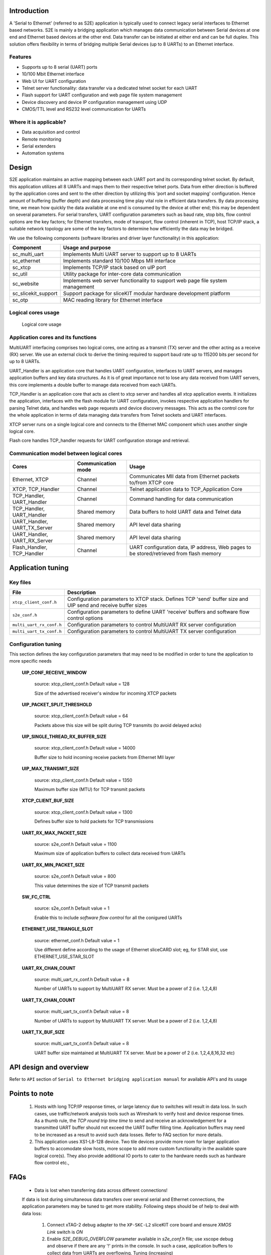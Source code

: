 Introduction
------------
A 'Serial to Ethernet' (referred to as S2E) application is typically used to connect legacy serial interfaces to Ethernet based networks. S2E is mainly a bridging application which manages data communication between Serial devices at one end and Ethernet based devices at the other end. Data transfer can be initiated at either end and can be full duplex. This solution offers flexibility in terms of bridging multiple Serial devices (up to 8 UARTs) to an Ethernet interface.

Features
++++++++
* Supports up to 8 serial (UART) ports
* 10/100 Mbit Ethernet interface
* Web UI for UART configuration
* Telnet server functionality: data transfer via a dedicated telnet socket for each UART
* Flash support for UART configuration and web page file system management
* Device discovery and device IP configuration management using UDP
* CMOS/TTL level and RS232 level communication for UARTs

Where it is applicable?
+++++++++++++++++++++++
* Data acquisition and control
* Remote monitoring
* Serial extenders
* Automation systems


Design
------

S2E application maintains an active mapping between each UART port and its corresponding telnet socket. By default, this application utilizes all 8 UARTs and maps them to their respective telnet ports.
Data from either direction is buffered by the application cores and sent to the other direction by utilizing this 'port and socket mapping' configuration.
Hence amount of buffering (buffer depth) and data processing time play vital role in efficient data transfers. By data processing time, we mean how quickly the data available at one end is consumed by the device at other end; this may be dependent on several parameters. For serial transfers, UART configuration parameters such as baud rate, stop bits, flow control options are the key factors; for Ethernet transfers, mode of transport, flow control (inherent in TCP), host TCP/IP stack, a suitable network topology are some of the key factors to determine how efficiently the data may be bridged.

We use the following components (software libraries and driver layer functionality) in this application:

.. list-table::
 :header-rows: 1

 * - Component
   - Usage and purpose
 * - sc_multi_uart
   - Implements Multi UART server to support up to 8 UARTs
 * - sc_ethernet
   - Implements standard 10/100 Mbps MII interface
 * - sc_xtcp
   - Implements TCP/IP stack based on uIP port
 * - sc_util
   - Utility package for inter-core data communication
 * - sc_website
   - Implements web server functionality to support web page file system management
 * - sc_slicekit_support
   - Support package for sliceKIT modular hardware development platform
 * - sc_otp
   - MAC reading library for Ethernet interface

Logical cores usage
+++++++++++++++++++

.. figure:: images/logical_cores_usage.png
    
    Logical core usage

Application cores and its functions
+++++++++++++++++++++++++++++++++++
MultiUART interfacing comprises two logical cores, one acting as a transmit (TX) server and the other acting as a receive (RX) server. We use an external clock to derive the timing required to support baud rate up to 115200 bits per second for up to 8 UARTs.

UART_Handler is an application core that handles UART configuration, interfaces to UART servers, and manages application buffers and key data structures. As it is of great importance not to lose any data received from UART servers, this core implements a double buffer to manage data received from each UARTs.

TCP_Handler is an application core that acts as client to xtcp server and handles all xtcp application events. It initializes the application, interfaces with the flash module for UART configuration, invokes respective application handlers for parsing Telnet data, and handles web page requests and device discovery messages. This acts as the control core for the whole application in terms of data managing data transfers from Telnet sockets and UART interfaces.

XTCP server runs on a single logical core and connects to the Ethernet MAC component which uses another single logical core.

Flash core handles TCP_handler requests for UART configuration storage and retrieval.

Communication model between logical cores
+++++++++++++++++++++++++++++++++++++++++

.. list-table::
 :header-rows: 1

 * - Cores
   - Communication mode
   - Usage
 * - Ethernet, XTCP
   - Channel
   - Communicates MII data from Ethernet packets to/from XTCP core
 * - XTCP, TCP_Handler
   - Channel
   - Telnet application data to TCP_Application Core
 * - TCP_Handler, UART_Handler
   - Channel
   - Command handling for data communication
 * - TCP_Handler, UART_Handler
   - Shared memory
   - Data buffers to hold UART data and Telnet data
 * - UART_Handler, UART_TX_Server
   - Shared memory
   - API level data sharing
 * - UART_Handler, UART_RX_Server
   - Shared memory
   - API level data sharing
 * - Flash_Handler, TCP_Handler
   - Channel
   - UART configuration data, IP address, Web pages to be stored/retrieved from flash memory

Application tuning 
------------------

Key files
+++++++++

.. list-table::
 :header-rows: 1

 * - File
   - Description
 * - ``xtcp_client_conf.h``
   - Configuration parameters to XTCP stack. Defines TCP 'send' buffer size and UIP send and receive buffer sizes
 * - ``s2e_conf.h``
   - Configuration parameters to define UART 'receive' buffers and software flow control options
 * - ``multi_uart_rx_conf.h``
   - Configuration parameters to control MultiUART RX server configuration
 * - ``multi_uart_tx_conf.h``
   - Configuration parameters to control MultiUART TX server configuration

Configuration tuning
++++++++++++++++++++

This section defines the key configuration parameters that may need to be modified in order to tune the application to more specific needs

 **UIP_CONF_RECEIVE_WINDOW**

    source: xtcp_client_conf.h
    Default value = 128

    Size of the advertised receiver's window for incoming XTCP packets

 **UIP_PACKET_SPLIT_THRESHOLD**

    source: xtcp_client_conf.h
    Default value = 64

    Packets above this size will be split during TCP transmits (to avoid delayed acks)

 **UIP_SINGLE_THREAD_RX_BUFFER_SIZE**

    source: xtcp_client_conf.h
    Default value = 14000

    Buffer size to hold incoming receive packets from Ethernet MII layer

 **UIP_MAX_TRANSMIT_SIZE**

    source: xtcp_client_conf.h
    Default value = 1350

    Maximum buffer size (MTU) for TCP transmit packets 

 **XTCP_CLIENT_BUF_SIZE**

    source: xtcp_client_conf.h
    Default value = 1300

    Defines buffer size to hold packets for TCP transmissions

 **UART_RX_MAX_PACKET_SIZE**

    source: s2e_conf.h
    Default value = 1100

    Maximum size of application buffers to collect data received from UARTs

 **UART_RX_MIN_PACKET_SIZE**

    source: s2e_conf.h
    Default value = 800

    This value determines the size of TCP transmit packets

 **SW_FC_CTRL**

    source: s2e_conf.h
    Default value = 1

    Enable this to include `software flow control` for all the conigured UARTs

 **ETHERNET_USE_TRIANGLE_SLOT**

    source: ethernet_conf.h
    Default value = 1

    Use different define according to the usage of Ethernet sliceCARD slot; eg, for STAR slot, use ETHERNET_USE_STAR_SLOT

 **UART_RX_CHAN_COUNT**

    source: multi_uart_rx_conf.h
    Default value = 8

    Number of UARTs to support by MultiUART RX server. Must be a power of 2 (i.e. 1,2,4,8)

 **UART_TX_CHAN_COUNT**

    source: multi_uart_tx_conf.h
    Default value = 8

    Number of UARTs to support by MultiUART TX server. Must be a power of 2 (i.e. 1,2,4,8)
    
 **UART_TX_BUF_SIZE**

    source: multi_uart_tx_conf.h
    Default value = 8

    UART buffer size maintained at MultiUART TX server. Must be a power of 2 (i.e. 1,2,4,8,16,32 etc)
    
API design and overview
------------------------

Refer to ``API`` section of ``Serial to Ethernet bridging application manual`` for available API's and its usage

Points to note
--------------
  #. Hosts with long TCP/IP response times, or large latency due to switches will result in data loss. In such cases, use traffic/network analysis tools such as Wireshark to verify host and device response times. As a thumb rule, the `TCP round trip time time` to send and receive an acknowledgement for a transmitted UART buffer should not exceed the UART buffer filling time. Application buffers may need to be increased as a result to avoid such data losses. Refer to FAQ section for more details.
  
  #. This application uses XS1-L8-128 device. Two tile devices provide more room for larger application buffers to accomodate slow hosts, more scope to add more custom functionality in the available spare logical core(s). They also provide additional IO ports to cater to the hardware needs such as hardware flow control etc.,

FAQs
----

  * Data is lost when transferring data across different connections!

  If data is lost during simultaneous data transfers over several serial and Ethernet connections, the application parameters may be tuned to get more stability. 
  Following steps should be of help to deal with data loss:
  
    #. Connect xTAG-2 debug adapter to the ``XP-SKC-L2`` sliceKIT core board and ensure `XMOS Link` switch is `ON`
    #. Enable `S2E_DEBUG_OVERFLOW` parameter available in `s2e_conf.h` file; use xscope debug and observe if there are any '!' prints in the console. In such a case, application buffers to collect data from UARTs are overflowing. Tuning (increasing) `UART_RX_MAX_PACKET_SIZE` value should avoid such a data loss. 
    #. If there is still a data loss, tune the software flow control parameters available under `SW_FC_CTRL` in `s2e_conf.h` Modify `UART_RX_MAX_WATERMARK` and `UART_RX_MIN_WATERMARK` values for better stability. Ensure value of `UART_RX_MAX_WATERMARK` > `UART_RX_MIN_PACKET_SIZE`
    
  * Can I implement hardware flow control in the existing application?

  Yes, this is possible. It requires additional 8 pairs of RTS and CTS pins for flow control. MultiUART TX server module (run_multi_uart_tx) might need to check CTS assertion status before outputting to the UART port. MultiUART RX server has no more MIPS to accommodate any additional logic and hence application core should manage RTS assertion states.

  * Is it possible to extend the design to other series of devices?
 
  Yes, more core devices may be used, but the following needs to be factored into the implementation:

  #. MultiUART server cores (run_multi_uart_tx and run_multi_uart_rx) and application handler cores (TCP_Handler and UART_Handler) should all be on a single tile, as they use shared memory
  #. Ethernet related modifications like adding more TCP and/or UDP message handlers may be accomodated by the TCP_Handler core in a similar manner as telnet_config_event_handler and udp_discovery_event_handler functions

  * Can I add custom web pages?
  
  Yes, they can be added. These pages can be stored into the on board flash as well.
  Take a look at the ``http://xcore.github.io/sc_website`` and its demo application ``Embedded Webserver Demo (SPI flash)`` available at xSOFTip browser

  * Can I add any additional application logic?
  
  Yes, more logic may be added based on the spare logical core(s) available and interfaced to the existing logical cores using interfaces/channels to achieve any additional functionality.
  
  * How to find IP for s2e device?

  UDP discovery feature is a part of the application used to discover any S2E devices available on the network.
  Refer to ``Using the application`` section of the ``Serial to Ethernet bridging application manual`` for usage details.

  * Getting an exception after modifying few application parameters!
  
  #. Insufficient memory will be reported at build time if the application buffers exceed a certain size. In such cases, check for the default values and modify to a value that suits accordingly
  #. For sc_xtcp related exceptions, check if UIP_MAX_TRANSMIT_SIZE > XTCP_CLIENT_BUF_SIZE; use wireshark tool to dissect network packets and check for any obvious anomalies

  * What is our test methodology?
  
  As a part of testing, we used 1 MB text file to transfer across simultaneous connections (all 8 UARTs and 8 Telnet sockets in duplex communication) and ensured there is no data loss at standard UART configurations.
  
 
References
----------

.. ``Serial to Ethernet bridging application manual``

.. ``Serial to Ethernet (S2E) bridging application quickstart guide``

.. [XM-001600-PC] Multi-UART Module Manual. XMOS Ltd, 2012. http://xcore.github.io/sc_multi_uart/

